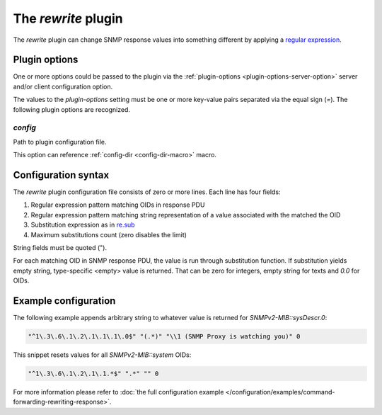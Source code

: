
The *rewrite* plugin
====================

The *rewrite* plugin can change SNMP response values into something different by
applying a `regular expression <https://docs.python.org/3/library/re.html#regular-expression-syntax>`_.

Plugin options
--------------

One or more options could be passed to the plugin via the
:ref:`plugin-options <plugin-options-server-option>` server
and/or client configuration option.

The values to the *plugin-options* setting must be one or more
key-value pairs separated via the equal sign (*=*). The following
plugin options are recognized.

*config*
++++++++

Path to plugin configuration file.

This option can reference :ref:`config-dir <config-dir-macro>` macro.

.. _rewrite-config:

Configuration syntax
--------------------

The *rewrite* plugin configuration file consists of zero or more lines. Each line
has four fields:

1. Regular expression pattern matching OIDs in response PDU
2. Regular expression pattern matching string representation of a value associated with the matched the OID
3. Substitution expression as in `re.sub <https://docs.python.org/3/library/re.html#re.sub>`_
4. Maximum substitutions count (zero disables the limit)

String fields must be quoted (").

For each matching OID in SNMP response PDU, the value is run through substitution function. If
substitution yields empty string, type-specific <empty> value is returned. That can be zero for
integers, empty string for texts and *0.0* for OIDs.

Example configuration
---------------------

The following example appends arbitrary string to whatever value is returned for
*SNMPv2-MIB::sysDescr.0*:

.. code-block:: bash

    "^1\.3\.6\.1\.2\.1\.1\.1\.0$" "(.*)" "\\1 (SNMP Proxy is watching you)" 0

This snippet resets values for all *SNMPv2-MIB::system* OIDs:

.. code-block:: bash

    "^1\.3\.6\.1\.2\.1\.1.*$" ".*" "" 0

For more information please refer to :doc:`the full configuration example </configuration/examples/command-forwarding-rewriting-response>`.
